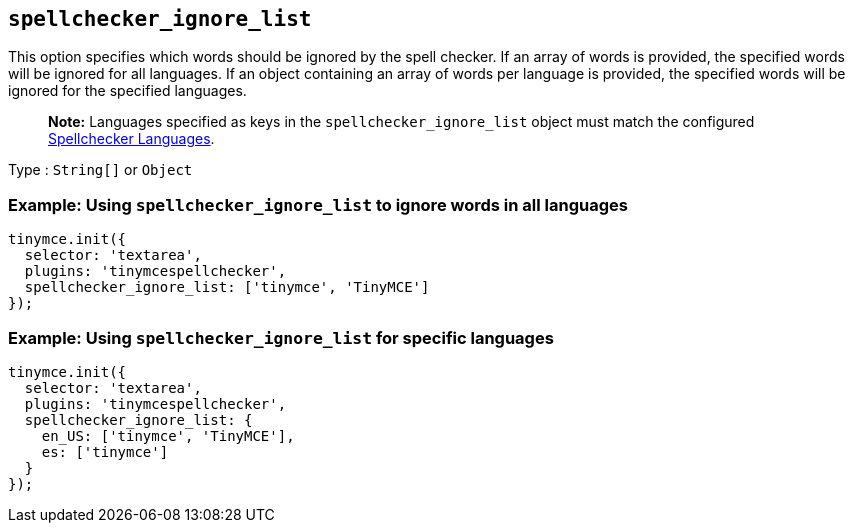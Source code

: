 == `+spellchecker_ignore_list+`

This option specifies which words should be ignored by the spell checker. If an array of words is provided, the specified words will be ignored for all languages. If an object containing an array of words per language is provided, the specified words will be ignored for the specified languages.

____
*Note:* Languages specified as keys in the `+spellchecker_ignore_list+` object must match the configured link:{baseurl}/plugins-ref/premium/tinymcespellchecker/#spellchecker_languages[Spellchecker Languages].
____

Type : `+String[]+` or `+Object+`

=== Example: Using `+spellchecker_ignore_list+` to ignore words in all languages

[source,js]
----
tinymce.init({
  selector: 'textarea',
  plugins: 'tinymcespellchecker',
  spellchecker_ignore_list: ['tinymce', 'TinyMCE']
});
----

=== Example: Using `+spellchecker_ignore_list+` for specific languages

[source,js]
----
tinymce.init({
  selector: 'textarea',
  plugins: 'tinymcespellchecker',
  spellchecker_ignore_list: {
    en_US: ['tinymce', 'TinyMCE'],
    es: ['tinymce']
  }
});
----
